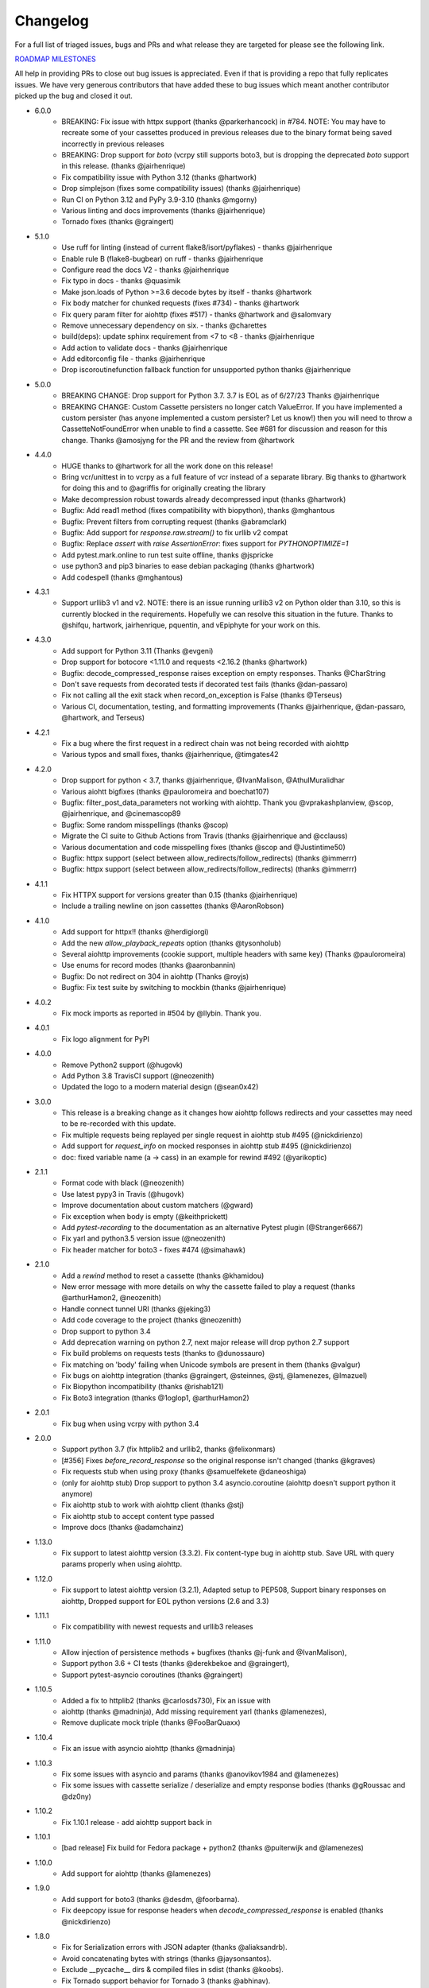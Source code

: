 Changelog
---------

For a full list of triaged issues, bugs and PRs and what release they are targeted for please see the following link.

`ROADMAP MILESTONES <https://github.com/kevin1024/vcrpy/milestones>`_

All help in providing PRs to close out bug issues is appreciated. Even if that is providing a repo that fully replicates issues. We have very generous contributors that have added these to bug issues which meant another contributor picked up the bug and closed it out.

-  6.0.0
    - BREAKING: Fix issue with httpx support (thanks @parkerhancock) in #784. NOTE: You may have to recreate some of your cassettes produced in previous releases due to the binary format being saved incorrectly in previous releases
    - BREAKING: Drop support for `boto` (vcrpy still supports boto3, but is dropping the deprecated `boto` support in this release. (thanks @jairhenrique)
    - Fix compatibility issue with Python 3.12 (thanks @hartwork)
    - Drop simplejson (fixes some compatibility issues) (thanks @jairhenrique)
    - Run CI on Python 3.12 and PyPy 3.9-3.10 (thanks @mgorny)
    - Various linting and docs improvements (thanks @jairhenrique)
    - Tornado fixes (thanks @graingert)
-  5.1.0
    - Use ruff for linting (instead of current flake8/isort/pyflakes) - thanks @jairhenrique
    - Enable rule B (flake8-bugbear) on ruff - thanks @jairhenrique
    - Configure read the docs V2 - thanks @jairhenrique
    - Fix typo in docs - thanks @quasimik
    - Make json.loads of Python >=3.6 decode bytes by itself - thanks @hartwork
    - Fix body matcher for chunked requests (fixes #734) - thanks @hartwork
    - Fix query param filter for aiohttp (fixes #517) - thanks @hartwork and @salomvary
    - Remove unnecessary dependency on six. - thanks @charettes
    - build(deps): update sphinx requirement from <7 to <8 - thanks @jairhenrique
    - Add action to validate docs - thanks @jairhenrique
    - Add editorconfig file - thanks @jairhenrique
    - Drop iscoroutinefunction fallback function for unsupported python thanks @jairhenrique
-  5.0.0
    - BREAKING CHANGE: Drop support for Python 3.7.  3.7 is EOL as of 6/27/23 Thanks @jairhenrique
    - BREAKING CHANGE: Custom Cassette persisters no longer catch ValueError.  If you have implemented a custom persister (has anyone implemented a custom persister?  Let us know!) then you will need to throw a CassetteNotFoundError when unable to find a cassette.  See #681 for discussion and reason for this change. Thanks @amosjyng for the PR and the review from @hartwork

-  4.4.0
    - HUGE thanks to @hartwork for all the work done on this release!
    - Bring vcr/unittest in to vcrpy as a full feature of vcr instead of a separate library.  Big thanks to @hartwork for doing this and to @agriffis for originally creating the library
    - Make decompression robust towards already decompressed input (thanks @hartwork)
    - Bugfix: Add read1 method (fixes compatibility with biopython), thanks @mghantous
    - Bugfix: Prevent filters from corrupting request (thanks @abramclark)
    - Bugfix: Add support for `response.raw.stream()` to fix urllib v2 compat
    - Bugfix: Replace `assert` with `raise AssertionError`: fixes support for `PYTHONOPTIMIZE=1`
    - Add pytest.mark.online to run test suite offline, thanks @jspricke
    - use python3 and pip3 binaries to ease debian packaging (thanks @hartwork)
    - Add codespell (thanks @mghantous)
-  4.3.1
    - Support urllib3 v1 and v2.  NOTE: there is an issue running urllib3 v2 on
      Python older than 3.10, so this is currently blocked in the requirements.
      Hopefully we can resolve this situation in the future.  Thanks to @shifqu,
      hartwork, jairhenrique, pquentin, and vEpiphyte for your work on this.
-  4.3.0
    - Add support for Python 3.11 (Thanks @evgeni)
    - Drop support for botocore <1.11.0 and requests <2.16.2 (thanks @hartwork)
    - Bugfix: decode_compressed_response raises exception on empty responses. Thanks @CharString
    - Don't save requests from decorated tests if decorated test fails (thanks @dan-passaro)
    - Fix not calling all the exit stack when record_on_exception is False (thanks @Terseus)
    - Various CI, documentation, testing, and formatting improvements (Thanks @jairhenrique, @dan-passaro, @hartwork, and Terseus)
-  4.2.1
    - Fix a bug where the first request in a redirect chain was not being recorded with aiohttp
    - Various typos and small fixes, thanks @jairhenrique, @timgates42
-  4.2.0
    - Drop support for python < 3.7, thanks @jairhenrique, @IvanMalison, @AthulMuralidhar
    - Various aiohtt bigfixes (thanks @pauloromeira and boechat107)
    - Bugfix: filter_post_data_parameters not working with aiohttp.  Thank you @vprakashplanview, @scop, @jairhenrique, and @cinemascop89
    - Bugfix: Some random misspellings (thanks @scop)
    - Migrate the CI suite to Github Actions from Travis (thanks @jairhenrique and @cclauss)
    - Various documentation and code misspelling fixes (thanks @scop and @Justintime50)
    - Bugfix: httpx support (select between allow_redirects/follow_redirects) (thanks @immerrr)
    - Bugfix: httpx support (select between allow_redirects/follow_redirects) (thanks @immerrr)
-  4.1.1
    - Fix HTTPX support for versions greater than 0.15 (thanks @jairhenrique)
    - Include a trailing newline on json cassettes (thanks @AaronRobson)
-  4.1.0
    - Add support for httpx!! (thanks @herdigiorgi)
    - Add the new `allow_playback_repeats` option (thanks @tysonholub)
    - Several aiohttp improvements (cookie support, multiple headers with same key) (Thanks @pauloromeira)
    - Use enums for record modes (thanks @aaronbannin)
    - Bugfix: Do not redirect on 304 in aiohttp (Thanks @royjs)
    - Bugfix: Fix test suite by switching to mockbin (thanks @jairhenrique)
-  4.0.2
    - Fix mock imports as reported in #504 by @llybin. Thank you.
-  4.0.1
    - Fix logo alignment for PyPI
-  4.0.0
    - Remove Python2 support (@hugovk)
    - Add Python 3.8 TravisCI support (@neozenith)
    - Updated the logo to a modern material design (@sean0x42)

-  3.0.0
    - This release is a breaking change as it changes how aiohttp follows redirects and your cassettes may need to be re-recorded with this update.
    - Fix multiple requests being replayed per single request in aiohttp stub #495 (@nickdirienzo)
    - Add support for `request_info` on mocked responses in aiohttp stub #495 (@nickdirienzo)
    - doc: fixed variable name (a -> cass) in an example for rewind #492 (@yarikoptic)

-  2.1.1
    - Format code with black (@neozenith)
    - Use latest pypy3 in Travis (@hugovk)
    - Improve documentation about custom matchers (@gward)
    - Fix exception when body is empty (@keithprickett)
    - Add `pytest-recording` to the documentation as an alternative Pytest plugin (@Stranger6667)
    - Fix yarl and python3.5 version issue (@neozenith)
    - Fix header matcher for boto3 - fixes #474 (@simahawk)
-  2.1.0
    - Add a `rewind` method to reset a cassette (thanks @khamidou)
    - New error message with more details on why the cassette failed to play a request (thanks @arthurHamon2, @neozenith)
    - Handle connect tunnel URI (thanks @jeking3)
    - Add code coverage to the project (thanks @neozenith)
    - Drop support to python 3.4
    - Add deprecation warning on python 2.7, next major release will drop python 2.7 support
    - Fix build problems on requests tests (thanks to @dunossauro)
    - Fix matching on 'body' failing when Unicode symbols are present in them (thanks @valgur)
    - Fix bugs on aiohttp integration (thanks @graingert, @steinnes, @stj, @lamenezes, @lmazuel)
    - Fix Biopython incompatibility (thanks @rishab121)
    - Fix Boto3 integration (thanks @1oglop1, @arthurHamon2)
-  2.0.1
    - Fix bug when using vcrpy with python 3.4
-  2.0.0
    - Support python 3.7 (fix httplib2 and urllib2, thanks @felixonmars)
    - [#356] Fixes `before_record_response` so the original response isn't changed (thanks @kgraves)
    - Fix requests stub when using proxy (thanks @samuelfekete @daneoshiga)
    - (only for aiohttp stub) Drop support to python 3.4 asyncio.coroutine (aiohttp doesn't support python it anymore)
    - Fix aiohttp stub to work with aiohttp client (thanks @stj)
    - Fix aiohttp stub to accept content type passed
    - Improve docs (thanks @adamchainz)


-  1.13.0
    - Fix support to latest aiohttp version (3.3.2). Fix content-type bug in aiohttp stub. Save URL with query params properly when using aiohttp.
-  1.12.0
    - Fix support to latest aiohttp version (3.2.1), Adapted setup to PEP508, Support binary responses on aiohttp, Dropped support for EOL python versions (2.6 and 3.3)
-  1.11.1
    - Fix compatibility with newest requests and urllib3 releases
-  1.11.0
    - Allow injection of persistence methods + bugfixes (thanks @j-funk and @IvanMalison),
    - Support python 3.6 + CI tests (thanks @derekbekoe and @graingert),
    - Support pytest-asyncio coroutines (thanks @graingert)
-  1.10.5
    - Added a fix to httplib2 (thanks @carlosds730), Fix an issue with
    - aiohttp (thanks @madninja), Add missing requirement yarl (thanks @lamenezes),
    - Remove duplicate mock triple (thanks @FooBarQuaxx)
-  1.10.4
    - Fix an issue with asyncio aiohttp (thanks @madninja)
-  1.10.3
    - Fix some issues with asyncio and params (thanks @anovikov1984 and @lamenezes)
    - Fix some issues with cassette serialize / deserialize and empty response bodies (thanks @gRoussac and @dz0ny)
-  1.10.2
    - Fix 1.10.1 release - add aiohttp support back in
-  1.10.1
    - [bad release] Fix build for Fedora package + python2 (thanks @puiterwijk and @lamenezes)
-  1.10.0
    - Add support for aiohttp (thanks @lamenezes)
-  1.9.0
    - Add support for boto3 (thanks @desdm, @foorbarna).
    - Fix deepcopy issue for response headers when `decode_compressed_response` is enabled (thanks @nickdirienzo)
-  1.8.0
    - Fix for Serialization errors with JSON adapter (thanks @aliaksandrb).
    - Avoid concatenating bytes with strings (thanks @jaysonsantos).
    - Exclude __pycache__ dirs & compiled files in sdist (thanks @koobs).
    - Fix Tornado support behavior for Tornado 3 (thanks @abhinav).
    - decode_compressed_response option and filter (thanks @jayvdb).
-  1.7.4 [#217]
    - Make use_cassette decorated functions actually return a value (thanks @bcen).
    - [#199] Fix path transformation defaults.
    - Better headers dictionary management.
-  1.7.3 [#188]
    - ``additional_matchers`` kwarg on ``use_cassette``.
    - [#191] Actually support passing multiple before_record_request functions (thanks @agriffis).
-  1.7.2
    - [#186] Get effective_url in tornado (thanks @mvschaik)
    - [#187] Set request_time on Response object in tornado (thanks @abhinav).
-  1.7.1
    - [#183] Patch ``fetch_impl`` instead of the entire HTTPClient class for Tornado (thanks @abhinav).
-  1.7.0
    - [#177] Properly support coroutine/generator decoration.
    - [#178] Support distribute (thanks @graingert). [#163] Make compatibility between python2 and python3 recorded cassettes more robust (thanks @gward).
-  1.6.1
    - [#169] Support conditional requirements in old versions of pip
    - Fix RST parse errors generated by pandoc
    - [Tornado] Fix unsupported features exception not being raised
    - [#166] content-aware body matcher.
- 1.6.0
    - [#120] Tornado support (thanks @abhinav)
    - [#147] packaging fixes (thanks @graingert)
    - [#158] allow filtering post params in requests (thanks @MrJohz)
    - [#140] add xmlrpclib support (thanks @Diaoul).
-  1.5.2
    - Fix crash when cassette path contains cassette library directory (thanks @gazpachoking).
-  1.5.0
    - Automatic cassette naming and 'application/json' post data filtering (thanks @marco-santamaria).
-  1.4.2
    - Fix a bug caused by requests 2.7 and chunked transfer encoding
-  1.4.1
    - Include README, tests, LICENSE in package. Thanks @ralphbean.
-  1.4.0
    - Filter post data parameters (thanks @eadmundo)
    - Support for posting files through requests, inject\_cassette kwarg to access cassette from ``use_cassette`` decorated function, ``with_current_defaults`` actually works (thanks @samstav).
-  1.3.0
    - Fix/add support for urllib3 (thanks @aisch)
    - Fix default port  for https (thanks @abhinav).
-  1.2.0
    - Add custom\_patches argument to VCR/Cassette objects to allow users to stub custom classes when cassettes become active.
-  1.1.4
    - Add force reset around calls to actual connection from stubs, to ensure compatibility with the version of httplib/urlib2 in python 2.7.9.
-  1.1.3
    - Fix python3 headers field (thanks @rtaboada)
    - fix boto test (thanks @telaviv)
    - fix new\_episodes record mode (thanks @jashugan),
    - fix Windows connectionpool stub bug (thanks @gazpachoking)
    - add support for requests 2.5
-  1.1.2
    - Add urllib==1.7.1 support.
    - Make json serialize error handling correct
    - Improve logging of match failures.
-  1.1.1
    - Use function signature preserving ``wrapt.decorator`` to write the decorator version of use\_cassette in order to ensure compatibility with py.test fixtures and python 2.
    - Move all request filtering into the ``before_record_callable``.
-  1.1.0
    - Add ``before_record_response``. Fix several bugs related to the context management of cassettes.
-  1.0.3
    - Fix an issue with requests 2.4 and make sure case sensitivity is consistent across python versions
-  1.0.2
    - Fix an issue with requests 2.3
-  1.0.1
    - Fix a bug with the new ignore requests feature and the once record mode
-  1.0.0
    - *BACKWARDS INCOMPATIBLE*: Please see the 'upgrade' section in the README. Take a look at the matcher section as well, you might want to update your ``match_on`` settings.
    - Add support for filtering sensitive data from requests, matching query strings after the order changes and improving the built-in matchers, (thanks to @mshytikov)
    - Support for ignoring requests to certain hosts, bump supported Python3 version to 3.4, fix some bugs with Boto support (thanks @marusich)
    - Fix error with URL field capitalization in README (thanks @simon-weber)
    - Added some log messages to help with debugging
    - Added ``all_played`` property on cassette (thanks @mshytikov)

-  0.7.0
    - VCR.py now supports Python 3! (thanks @asundg)
    - Also I refactored the stub connections quite a bit to add support for the putrequest and putheader calls.
    - This version also adds support for httplib2 (thanks @nilp0inter).
    - I have added a couple tests for boto since it is an http client in its own right.
    - Finally, this version includes a fix for a bug where requests wasn't being patched properly (thanks @msabramo).
-  0.6.0
    - Store response headers as a list since a HTTP response can have the same header twice (happens with set-cookie sometimes).
        - This has the added benefit of preserving the order of headers.
        - Thanks @smallcode for the bug report leading to this change.
    - I have made an effort to ensure backwards compatibility with the old cassettes' header storage mechanism, but if you want to upgrade to the new header storage, you should delete your cassettes and re-record them.
    - Also this release adds better error messages (thanks @msabramo)
    - and adds support for using VCR as a decorator (thanks @smallcode for the motivation)
-  0.5.0
    - Change the ``response_of`` method to ``responses_of`` since cassettes can now contain more than one response for a request.
        - Since this changes the API, I'm bumping the version.
    - Also includes 2 bugfixes:
        - a better error message when attempting to overwrite a cassette file,
        - and a fix for a bug with requests sessions (thanks @msabramo)
-  0.4.0
    - Change default request recording behavior for multiple requests.
        - If you make the same request multiple times to the same URL, the response might be different each time (maybe the response has a timestamp in it or something), so this will make the same request multiple times and save them all.
        - Then, when you are replaying the cassette, the responses will be played back in the same order in which they were received.
        - If you were making multiple requests to the same URL in a cassette before version 0.4.0, you might need to regenerate your cassette files.
        - Also, removes support for the cassette.play\_count counter API, since individual requests aren't unique anymore.
        - A cassette might contain the same request several times.
    - Also removes secure overwrite feature since that was breaking overwriting files in Windows
    - And fixes a bug preventing request's automatic body decompression from working.
-  0.3.5
    - Fix compatibility with requests 2.x
-  0.3.4
    - Bugfix: close file before renaming it. This fixes an issue on Windows. Thanks @smallcode for the fix.
-  0.3.3
    - Bugfix for error message when an unregistered custom matcher was used
-  0.3.2
    - Fix issue with new config syntax and the ``match_on`` parameter. Thanks, @chromy!
-  0.3.1
    - Fix issue causing full paths to be sent on the HTTP request line.
-  0.3.0
    - *Backwards incompatible release*
    - Added support for record modes, and changed the default recording behavior to the "once" record mode. Please see the documentation on record modes for more.
    - Added support for custom request matching, and changed the default request matching behavior to match only on the URL and method.
    - Also, improved the httplib mocking to add support for the ``HTTPConnection.send()`` method.
        - This means that requests won't actually be sent until the response is read, since I need to record the entire request in order to match up the appropriate response.
        - I don't think this should cause any issues unless you are sending requests without ever loading the response (which none of the standard httplib wrappers do, as far as I know).
    - Thanks to @fatuhoku for some of the ideas and the motivation behind this release.
-  0.2.1
    - Fixed missing modules in setup.py
-  0.2.0
    - Added configuration API, which lets you configure some settings on VCR (see the README).
    - Also, VCR no longer saves cassettes if they haven't changed at all and supports JSON as well as YAML (thanks @sirpengi).
    - Added amazing new skeumorphic logo, thanks @hairarrow.
-  0.1.0
    - *backwards incompatible release - delete your old cassette files*
    - This release adds the ability to access the cassette to make assertions on it
    - as well as a major code refactor thanks to @dlecocq.
    - It also fixes a couple longstanding bugs with redirects and HTTPS. [#3 and #4]
-  0.0.4
    - If you have libyaml installed, vcrpy will use the c bindings instead. Speed up your tests! Thanks @dlecocq
-  0.0.3
    - Add support for requests 1.2.3. Support for older versions of requests dropped (thanks @vitormazzi and @bryanhelmig)
-  0.0.2
    - Add support for requests / urllib3
-  0.0.1
    - Initial Release
